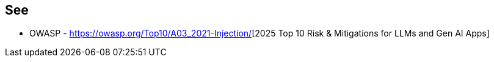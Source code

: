 == See

* OWASP - https://genai.owasp.org/llmrisk/llm01-prompt-injection/[https://owasp.org/Top10/A03_2021-Injection/][2025 Top 10 Risk & Mitigations for LLMs and Gen AI Apps]
